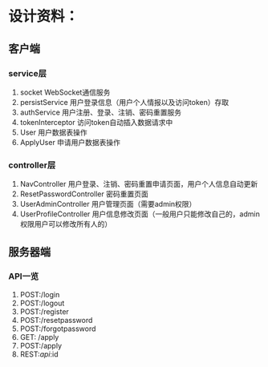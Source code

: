 * 设计资料：
** 客户端
*** service层
    1. socket
       WebSocket通信服务
    2. persistService
       用户登录信息（用户个人情报以及访问token）存取
    3. authService
       用户注册、登录、注销、密码重置服务
    4. tokenInterceptor
       访问token自动插入数据请求中
    5. User
       用户数据表操作
    6. ApplyUser
       申请用户数据表操作
*** controller层
    1. NavController
       用户登录、注销、密码重置申请页面，用户个人信息自动更新
    2. ResetPasswordController
       密码重置页面
    3. UserAdminController
       用户管理页面（需要admin权限）
    4. UserProfileController
       用户信息修改页面（一般用户只能修改自己的，admin权限用户可以修改所有人的）
** 服务器端
*** API一览
    1. POST:/login
    2. POST:/logout
    3. POST:/register
    4. POST:/resetpassword
    5. POST:/forgotpassword
    6. GET: /apply
    7. POST:/apply
    8. REST:/api/:id
